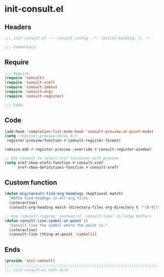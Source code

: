 * init-consult.el
:PROPERTIES:
:HEADER-ARGS: :tangle (concat temporary-file-directory "init-consult.el") :lexical t
:END:

** Headers
#+begin_src emacs-lisp
;;; init-consult.el --- consult config  -*- lexical-binding: t; -*-

;;; Commentary:

  #+end_src

** Require
#+begin_src emacs-lisp
;;; Require:
(require 'consult)
(require 'consult-xref)
(require 'consult-imenu)
(require 'consult-org)
(require 'consult-register)

;;; Code:
  #+end_src

** Code
#+begin_src emacs-lisp
(add-hook 'completion-list-mode-hook 'consult-preview-at-point-mode)
(setq ;register-preview-delay 0.5
 register-preview-function #'consult-register-format)

(advice-add #'register-preview :override #'consult-register-window)

;; Use consult to select xref locations with preview
(setq xref-show-xrefs-function #'consult-xref
      xref-show-definitions-function #'consult-xref)
#+end_src

** Custom function
#+begin_src emacs-lisp
(defun mcg/consult-find-org-headings (&optional match)
  "MATCH find headngs in all org files."
  (interactive)
  (consult-org-heading match (directory-files org-directory t "^[0-9]\\{8\\}.+\\.org$")))

;; Use `consult-ripgrep' instead of `consult-line' in large buffers
(defun consult-line-symbol-at-point ()
  "Consult line the symbol where the point is."
  (interactive)
  (consult-line (thing-at-point 'symbol)))
#+end_src

** Ends
#+begin_src emacs-lisp
(provide 'init-consult)
;;;;;;;;;;;;;;;;;;;;;;;;;;;;;;;;;;;;;;;;;;;;;;;;;;;;;;;;;;;;;;;;;;;;;;
;;; init-consult.el ends here
  #+end_src
